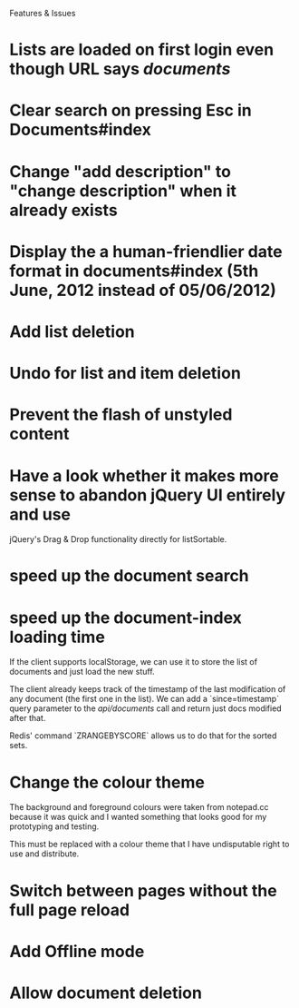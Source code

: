 Features & Issues

* Lists are loaded on first login even though URL says /documents/

* Clear search on pressing Esc in Documents#index

* Change "add description" to "change description" when it already exists

* Display the a human-friendlier date format in documents#index (5th June, 2012 instead of 05/06/2012)

* Add list deletion

* Undo for list and item deletion

* Prevent the flash of unstyled content

* Have a look whether it makes more sense to abandon jQuery UI entirely and use
   jQuery's Drag & Drop functionality directly for listSortable.

* speed up the document search

* speed up the document-index loading time
   If the client supports localStorage, we can use it to store the list of
   documents and just load the new stuff.

   The client already keeps track of the timestamp of the last modification of
   any document (the first one in the list). We can add a `since=timestamp`
   query parameter to the /api/documents/ call and return just docs modified
   after that.

   Redis' command `ZRANGEBYSCORE` allows us to do that for the sorted sets.

* Change the colour theme
   The background and foreground colours were taken from notepad.cc because it
   was quick and I wanted something that looks good for my prototyping and
   testing.

   This must be replaced with a colour theme that I have undisputable right to
   use and distribute.

* Switch between pages without the full page reload

* Add Offline mode

* Allow document deletion
